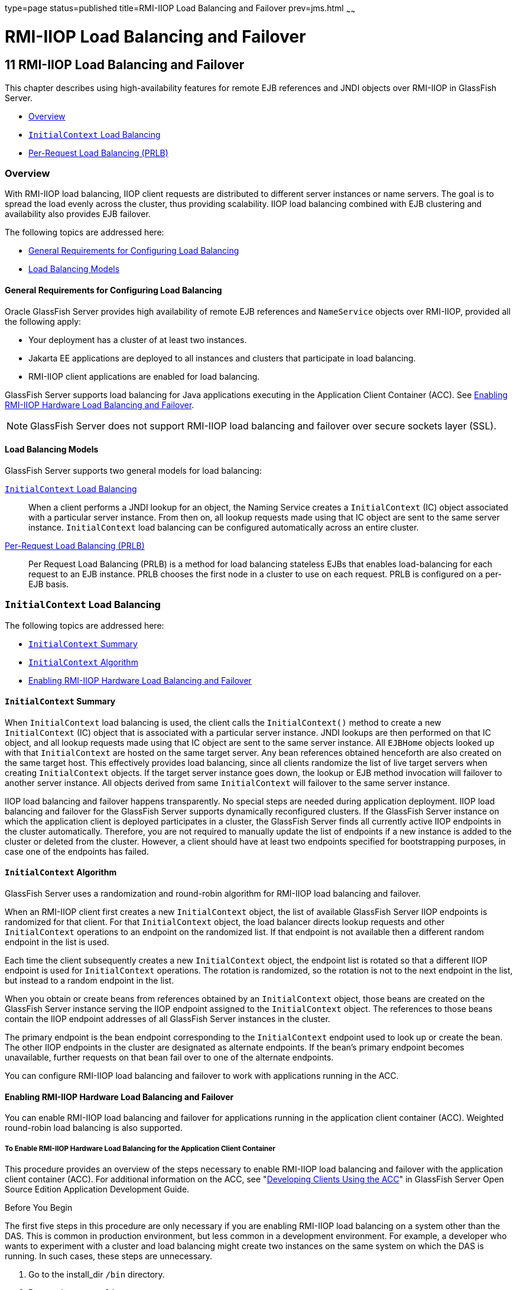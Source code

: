 type=page
status=published
title=RMI-IIOP Load Balancing and Failover
prev=jms.html
~~~~~~

RMI-IIOP Load Balancing and Failover
====================================

[[GSHAG00013]][[fxxqs]]

[[rmi-iiop-load-balancing-and-failover]]
11 RMI-IIOP Load Balancing and Failover
---------------------------------------

This chapter describes using high-availability features for remote EJB
references and JNDI objects over RMI-IIOP in GlassFish Server.

* link:#abdbe[Overview]
* link:#gknqo[`InitialContext` Load Balancing]
* link:#gknpv[Per-Request Load Balancing (PRLB)]

[[abdbe]][[GSHAG00215]][[overview]]

Overview
~~~~~~~~

With RMI-IIOP load balancing, IIOP client requests are distributed to
different server instances or name servers. The goal is to spread the
load evenly across the cluster, thus providing scalability. IIOP load
balancing combined with EJB clustering and availability also provides
EJB failover.

The following topics are addressed here:

* link:#abdbf[General Requirements for Configuring Load Balancing]
* link:#gknpk[Load Balancing Models]

[[abdbf]][[GSHAG00313]][[general-requirements-for-configuring-load-balancing]]

General Requirements for Configuring Load Balancing
^^^^^^^^^^^^^^^^^^^^^^^^^^^^^^^^^^^^^^^^^^^^^^^^^^^

Oracle GlassFish Server provides high availability of remote EJB
references and `NameService` objects over RMI-IIOP, provided all the
following apply:

* Your deployment has a cluster of at least two instances.
* Jakarta EE applications are deployed to all instances and clusters that
participate in load balancing.
* RMI-IIOP client applications are enabled for load balancing.

GlassFish Server supports load balancing for Java applications executing
in the Application Client Container (ACC). See link:#abdbd[Enabling
RMI-IIOP Hardware Load Balancing and Failover].


[NOTE]
====
GlassFish Server does not support RMI-IIOP load balancing and failover
over secure sockets layer (SSL).
====


[[gknpk]][[GSHAG00314]][[load-balancing-models]]

Load Balancing Models
^^^^^^^^^^^^^^^^^^^^^

GlassFish Server supports two general models for load balancing:

link:#gknqo[`InitialContext` Load Balancing]::
  When a client performs a JNDI lookup for an object, the Naming Service
  creates a `InitialContext` (IC) object associated with a particular
  server instance. From then on, all lookup requests made using that IC
  object are sent to the same server instance. `InitialContext` load
  balancing can be configured automatically across an entire cluster.
link:#gknpv[Per-Request Load Balancing (PRLB)]::
  Per Request Load Balancing (PRLB) is a method for load balancing
  stateless EJBs that enables load-balancing for each request to an EJB
  instance. PRLB chooses the first node in a cluster to use on each
  request. PRLB is configured on a per-EJB basis.

[[gknqo]][[GSHAG00216]][[initialcontext-load-balancing]]

`InitialContext` Load Balancing
~~~~~~~~~~~~~~~~~~~~~~~~~~~~~~~

The following topics are addressed here:

* link:#gknpn[`InitialContext` Summary]
* link:#abdbg[`InitialContext` Algorithm]
* link:#abdbd[Enabling RMI-IIOP Hardware Load Balancing and Failover]

[[gknpn]][[GSHAG00315]][[initialcontext-summary]]

`InitialContext` Summary
^^^^^^^^^^^^^^^^^^^^^^^^

When `InitialContext` load balancing is used, the client calls the
`InitialContext()` method to create a new `InitialContext` (IC) object
that is associated with a particular server instance. JNDI lookups are
then performed on that IC object, and all lookup requests made using
that IC object are sent to the same server instance. All `EJBHome`
objects looked up with that `InitialContext` are hosted on the same
target server. Any bean references obtained henceforth are also created
on the same target host. This effectively provides load balancing, since
all clients randomize the list of live target servers when creating
`InitialContext` objects. If the target server instance goes down, the
lookup or EJB method invocation will failover to another server
instance. All objects derived from same `InitialContext` will failover
to the same server instance.

IIOP load balancing and failover happens transparently. No special steps
are needed during application deployment. IIOP load balancing and
failover for the GlassFish Server supports dynamically reconfigured
clusters. If the GlassFish Server instance on which the application
client is deployed participates in a cluster, the GlassFish Server finds
all currently active IIOP endpoints in the cluster automatically.
Therefore, you are not required to manually update the list of endpoints
if a new instance is added to the cluster or deleted from the cluster.
However, a client should have at least two endpoints specified for
bootstrapping purposes, in case one of the endpoints has failed.

[[abdbg]][[GSHAG00316]][[initialcontext-algorithm]]

`InitialContext` Algorithm
^^^^^^^^^^^^^^^^^^^^^^^^^^

GlassFish Server uses a randomization and round-robin algorithm for
RMI-IIOP load balancing and failover.

When an RMI-IIOP client first creates a new `InitialContext` object, the
list of available GlassFish Server IIOP endpoints is randomized for that
client. For that `InitialContext` object, the load balancer directs
lookup requests and other `InitialContext` operations to an endpoint on
the randomized list. If that endpoint is not available then a different
random endpoint in the list is used.

Each time the client subsequently creates a new `InitialContext` object,
the endpoint list is rotated so that a different IIOP endpoint is used
for `InitialContext` operations. The rotation is randomized, so the
rotation is not to the next endpoint in the list, but instead to a
random endpoint in the list.

When you obtain or create beans from references obtained by an
`InitialContext` object, those beans are created on the GlassFish Server
instance serving the IIOP endpoint assigned to the `InitialContext`
object. The references to those beans contain the IIOP endpoint
addresses of all GlassFish Server instances in the cluster.

The primary endpoint is the bean endpoint corresponding to the
`InitialContext` endpoint used to look up or create the bean. The other
IIOP endpoints in the cluster are designated as alternate endpoints. If
the bean's primary endpoint becomes unavailable, further requests on
that bean fail over to one of the alternate endpoints.

You can configure RMI-IIOP load balancing and failover to work with
applications running in the ACC.

[[abdbd]][[GSHAG00317]][[enabling-rmi-iiop-hardware-load-balancing-and-failover]]

Enabling RMI-IIOP Hardware Load Balancing and Failover
^^^^^^^^^^^^^^^^^^^^^^^^^^^^^^^^^^^^^^^^^^^^^^^^^^^^^^

You can enable RMI-IIOP load balancing and failover for applications
running in the application client container (ACC). Weighted round-robin
load balancing is also supported.

[[abdbi]][[GSHAG00161]][[to-enable-rmi-iiop-hardware-load-balancing-for-the-application-client-container]]

To Enable RMI-IIOP Hardware Load Balancing for the Application Client Container
+++++++++++++++++++++++++++++++++++++++++++++++++++++++++++++++++++++++++++++++

This procedure provides an overview of the steps necessary to enable
RMI-IIOP load balancing and failover with the application client
container (ACC). For additional information on the ACC, see
"link:../application-development-guide/java-clients.html#GSDVG00160[Developing Clients Using the ACC]" in GlassFish Server
Open Source Edition Application Development Guide.

[[GSHAG440]]

Before You Begin

The first five steps in this procedure are only necessary if you are
enabling RMI-IIOP load balancing on a system other than the DAS. This is
common in production environment, but less common in a development
environment. For example, a developer who wants to experiment with a
cluster and load balancing might create two instances on the same system
on which the DAS is running. In such cases, these steps are unnecessary.

1. Go to the install_dir `/bin` directory.

2. Run `package-appclient`. +
This utility produces an `appclient.jar` file. For more information on
`package-appclient`, see link:../reference-manual/package-appclient.html#GSRFM00264[`package-appclient`(1M)].

3. Copy the `appclient.jar` file to the machine where you want your
client and extract it.

4. Edit the `asenv.conf` or `asenv.bat` path variables to refer to the
correct directory values on that machine.
+
The file is at appclient-install-dir `/config/`.
+
For a list of the path variables to update, see
link:../reference-manual/package-appclient.html#GSRFM00264[`package-appclient`(1M)].

5. If required, make the `appclient` script executable.
+
For example, on UNIX use `chmod 700`.

6. [[gevjb]]
Find the IIOP listener port number for at least two instances in the cluster.
+
You specify the IIOP listeners as endpoints in link:#gevkc[Add at least
two `target-server` elements in the `sun-acc.xml` file.].
+
For each instance, obtain the IIOP listener ports as follows:
[arabic]
.. Verify that the instances for which you want to determine the IIOP
listener port numbers are running.
+
[source]
----
asadmin> list-instances
----
A list of instances and their status (running, not running) is displayed.
+
The instances for which you want to display the IIOP listener ports must be running.

.. For each instance, enter the following command to list the various
port numbers used by the instance.
+
[source]
----
asadmin> get servers.server.instance-name.system-property.*.value
----
For example, for an instance name `in1`, you would enter the following
command:
+
[source]
----
asadmin> get servers.server.in1.system-property.*.value
----

7. [[gevkc]]
Add at least two `target-server` elements in the `sun-acc.xml` file.
+
Use the endpoints that you obtained in link:#gevjb[Find the IIOP
listener port number for at least two instances in the cluster.].
+
If the GlassFish Server instance on which the application client is
deployed participates in a cluster, the ACC finds all currently active
IIOP endpoints in the cluster automatically. However, a client should
have at least two endpoints specified for bootstrapping purposes, in
case one of the endpoints has failed.
+
The `target-server` element specifies one or more IIOP endpoints used
for load balancing. The `address` attribute is an IPv4 address or host
name, and the `port` attribute specifies the port number. See
"link:../application-deployment-guide/dd-elements.html#GSDPG00111[client-container]" in GlassFish Server Open Source
Edition Application Deployment Guide.
+
As an alternative to using `target-server` elements, you can use the
`endpoints` property as follows:
+
[source]
----
jvmarg value = "-Dcom.sun.appserv.iiop.endpoints=host1:port1,host2:port2,..."
----

8. If you require weighted round-robin load balancing, perform the following steps:
[arabic]
.. Set the load-balancing weight of each server instance.
+
[source]
----
asadmin set instance-name.lb-weight=weight
----
.. In the `sun-acc.xml`, set the
`com.sun.appserv.iiop.loadbalancingpolicy` property of the ACC to `ic-based-weighted`.
+
[source,xml]
----
…
<client-container send-password="true">
  <property name="com.sun.appserv.iiop.loadbalancingpolicy" \
     value="ic-based-weighed"/>
…
----

9. Deploy your client application with the `--retrieve` option to get the client jar file.
+
Keep the client jar file on the client machine.
+
For example:
+
[source]
----
asadmin  --user admin --passwordfile pw.txt deploy --target cluster1 \
--retrieve my_dir myapp.ear
----
10. Run the application client as follows:
+
[source]
----
appclient --client my_dir/myapp.jar
----

[[GSHAG00070]][[gfohj]]
Example 11-1 Setting Load-Balancing Weights for RMI-IIOP Weighted
Round-Robin Load Balancing

In this example, the load-balancing weights in a cluster of three
instances are to be set as shown in the following table.

[width="100%",cols="<44%,<56%",options="header",]
|===
|Instance Name |Load-Balancing Weight
|`i1` |100
|`i2` |200
|`i3` |300
|===


The sequence of commands to set these load balancing weights is as
follows:

[source]
----
asadmin set i1.lb-weight=100
asadmin set i2.lb-weight=200
asadmin set i3.lb-weight=300
----

[[GSHAG441]]

Next Steps

To test failover, stop one instance in the cluster and see that the
application functions normally. You can also have breakpoints (or
sleeps) in your client application.

To test load balancing, use multiple clients and see how the load gets
distributed among all endpoints.

[[GSHAG442]]

See Also

See link:session-persistence-and-failover.html#abdle[Enabling the High
Availability Session Persistence Service] for instructions on enabling
the session availability service for a cluster or for a Web, EJB, or JMS
container running in a cluster.

[[gknpv]][[GSHAG00217]][[per-request-load-balancing-prlb]]

Per-Request Load Balancing (PRLB)
~~~~~~~~~~~~~~~~~~~~~~~~~~~~~~~~~

The following topics are addressed here:

* link:#gksgt[PRLB Summary]
* link:#gksgy[Enabling Per-Request Load Balancing]

[[gksgt]][[GSHAG00318]][[prlb-summary]]

PRLB Summary
^^^^^^^^^^^^

Per Request Load Balancing (PRLB) is a method for load balancing
stateless EJBs that enables load-balancing for each request to an EJB
instance. PRLB chooses the first node in a cluster to use on each
request. By contrast, `InitialContext` (hardware) load balancing chooses
the first node to use when the `InitialContext` is created, and each
request thereafter uses the same node unless a failure occurred.

PRLB is enabled by means of the boolean `per-request-load-balancing`
property in the `glassfish-ejb-jar.xml` deployment descriptor file for
the EJB. If this property is not set, the original load balancing
behavior is preserved.


[NOTE]
====
PRLB is only supported for stateless session beans. Using PRLB with any
other bean types will result in a deployment error.
====


[[gksgy]][[GSHAG00319]][[enabling-per-request-load-balancing]]

Enabling Per-Request Load Balancing
^^^^^^^^^^^^^^^^^^^^^^^^^^^^^^^^^^^

You can enable Per-Request Load Balancing (PRLB) by setting the boolean
`per-request-load-balancing` property to `true` in the
`glassfish-ejb-jar.xml` deployment descriptor file for the EJB. On the
client side, the `initContext.lookup` method is used to access the
stateless EJB.

[[gksgo]][[GSHAG00162]][[to-enable-rmi-iiop-per-request-load-balancing-for-a-stateless-ejb]]

To Enable RMI-IIOP Per-Request Load Balancing for a Stateless EJB
+++++++++++++++++++++++++++++++++++++++++++++++++++++++++++++++++

This procedure describes how to enable PRLB for a stateless EJB that is
deployed to clustered GlassFish Server instances. This procedure also
provides an client-side example for accessing a stateless EJB that uses
PRLB.

1. Choose or assemble the EJB that you want to deploy.
+
In this example, an EJB named `TheGreeter` is used.
+
For instructions on developing and assembling an EJB for deployment to
GlassFish Server, refer to the following documentation:

* "link:../application-development-guide/ejb.html#GSDVG00010[Using Enterprise JavaBeans Technology]" in GlassFish
Server Open Source Edition Application Development Guide
* "link:../application-deployment-guide/deploying-applications.html#GSDPG00068[EJB Module Deployment Guidelines]" in GlassFish
Server Open Source Edition Application Deployment Guide
* "link:../application-deployment-guide/deploying-applications.html#GSDPG00070[Assembling and Deploying an Application Client
Module]" in GlassFish Server Open Source Edition Application Deployment Guide

2. Set the `per-request-load-balancing` property to `true` in the
`glassfish-ejb-jar.xml` deployment descriptor file for the EJB.
+
For more information about the `glassfish-ejb-jar.xml` deployment
descriptor file, refer to
"link:../application-deployment-guide/dd-files.html#GSDPG00079[The glassfish-ejb-jar.xml File]"
in GlassFish Server Open Source Edition Application Deployment Guide
+
For example, the `glassfish-ejb-jar.xml` file for a sample EJB named
`TheGreeter` is listed below.
+
[source,xml]
----
<glassfish-ejb-jar>
  <enterprise-beans>
    <unique-id>1</unique-id>
    <ejb>
      <ejb-name>TheGreeter</ejb-name>
    <jndi-name>greeter</jndi-name>
    <per-request-load-balancing>true</per-request-load-balancing>
    </ejb>
  </enterprise-beans>
</glassfish-ejb-jar>
----
3. Deploy the EJB.
+
If the EJB was previously deployed, it must be redployed.
+
For instructions on deploying EJBs, refer to the following documentation:

* "link:../application-deployment-guide/deploying-applications.html#GSDPG00033[To Deploy an Application or Module]" in GlassFish
Server Open Source Edition Application Deployment Guide
* "link:../application-deployment-guide/deploying-applications.html#GSDPG00036[To Redeploy an Application or Module]" in GlassFish
Server Open Source Edition Application Deployment Guide

4. Verify the PRLB configuration by looking for the following `FINE`
message in the CORBA log file:
+
[source]
----
Setting per-request-load-balancing policyfor EJB EJB-name
----
5. Configure a client application to access the PRLB-enabled EJB.
+
For example:
+
[source,java]
----
public class EJBClient {
  public static void main(String args[]) {
  // ...
  try {
    // only one lookup
    Object objref = initContext.lookup("test.cluster.loadbalancing.ejb.TestSessionBeanRemote");
    myGreeterRemote = (TestSessionBeanRemote)PortableRemoteObject.narrow(objref, TestSessionBeanRemote.class);
  } catch (Exception e) {
    // ...
  }

  for (int i=0; i < 10; i++ ) {
    // method calls in a loop.
    String theMessage = myGreeterRemote.sayHello(Integer.toString(i));
    System.out.println("got"+": " + theMessage);
  }
  }
}
----

[[GSHAG443]]

See Also

See link:session-persistence-and-failover.html#abdle[Enabling the High
Availability Session Persistence Service] for instructions on enabling
the session availability service for a cluster or for a Web, EJB, or JMS
container running in a cluster.
